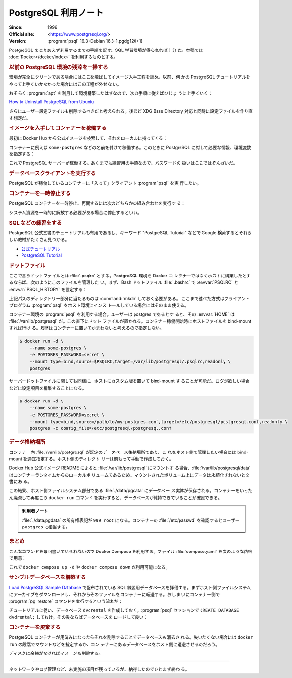 ======================================================================
PostgreSQL 利用ノート
======================================================================

:Since: 1996
:Official site: <https://www.postgresql.org/>
:Version: :program:`psql` 16.3 (Debian 16.3-1.pgdg120+1)

PostgreSQL をとりあえず利用するまでの手順を記す。SQL 学習環境が得られれば十分
だ。本稿では :doc:`Docker</docker/index>` を利用するものとする。

.. rubric:: 以前の PostgreSQL 環境の残滓を一掃する

環境が完全にクリーンである場合にはここを飛ばしてイメージ入手工程を読め。以前、何
かの PostgreSQL チュートリアルをやって上手くいかなかった場合にはこの工程が外せな
い。

おそらく :program:`apt` を利用して環境構築したはずなので、次の手順に従えばひじょ
うに上手くいく：

`How to Uninstall PostgreSQL from Ubuntu
<https://www.postgresqltutorial.com/postgresql-administration/uninstall-postgresql-ubuntu/>`__

.. sourcecode:: console
   :caption: アンインストール手順例

   $ sudo apt remove --purge postgresql
   $ dpkg -l | grep postgres
   $ sudo apt remove --purge postgresql-{{,client-}{14,common},contrib}
   $ sudo rm -rf {/var/lib/,/var/log/,/etc/}postgresql/
   $ sudo deluser postgres

さらにユーザー設定ファイルも削除するべきだと考えられる。後ほど XDG Base
Directory 対応と同時に設定ファイルを作り直す想定だ。

.. rubric:: イメージを入手してコンテナーを稼働する

最初に Docker Hub から公式イメージを検索して、それをローカルに持ってくる：

.. sourcecode:: console
   :caption: PostgreSQL イメージ取得例

   $ docker search postgresql --filter=is-official=true
   $ docker pull postgres
   $ docker images --filter reference=postgres

コンテナーに例えば ``some-postgres`` などの名前を付けて稼働する。このときに
PostgreSQL に対して必要な情報、環境変数を指定する：

.. sourcecode:: console
   :caption: PostgreSQL コンテナー稼働コマンド例

   $ docker run --name some-postgres -e POSTGRES_PASSWORD=secret -d postgres

これで PostgreSQL サーバーが稼働する。あくまでも練習用の手順なので、パスワードの
扱いはここではぞんざいだ。

.. rubric:: データベースクライアントを実行する

PostgreSQL が稼働しているコンテナーに「入って」クライアント :program:`psql` を実
行したい。

.. sourcecode:: console
   :caption: 稼働中の PostgreSQL コンテナーで CLI を対話的に起動する例

   $ docker exec -it -u postgres some-postgres createdb mydb
   $ docker exec -it -u postgres some-postgres psql -s mydb
   psql (16.3 (Debian 16.3-1.pgdg120+1))
   Type "help" for help.

   mydb=#

.. rubric:: コンテナーを一時停止する

PostgreSQL コンテナーを一時停止、再開するには次のどちらかの組み合わせを実行す
る：

.. sourcecode:: console
   :caption: コンテナー一時停止＆再開例

   $ docker stop some-postgres
   $ docker start some-postgres

   $ docker pause some-postgres
   $ docker unpause some-postgres

システム資源を一時的に解放する必要がある場合に停止するといい。

.. rubric:: SQL などの練習をする

PostgreSQL 公式文書のチュートリアルも有用であるし、キーワード "PostgreSQL
Tutorial" などで Google 検索するとそれらしい教材がたくさん見つかる。

* `公式チュートリアル <https://www.postgresql.org/docs/current/tutorial.html>`__
* `PostgreSQL Tutorial <https://www.postgresqltutorial.com/>`__

.. rubric:: ドットファイル

ここで言うドットファイルとは :file:`.psqlrc` とする。PostgreSQL 環境を Docker コ
ンテナーではなくホストに構築したとするならば、次のようにこのファイルを管理した
い。まず、Bash ドットファイル :file:`.bashrc` で :envvar:`PSQLRC` と
:envvar:`PSQL_HISTORY` を設定する：

.. sourcecode:: bash
   :caption: PSQLRC と PSQL_HISTORY の設定例

   export PSQLRC="$XDG_CONFIG_HOME/postgresql/psqlrc"
   export PSQL_HISTORY="$XDG_STATE_HOME/postgresql/psql_history"

上記パスのディレクトリー部分に当たるものは :command:`mkdir` しておく必要がある。
ここまで述べた方式はクライアントプログラム :program:`psql` をホスト環境にインス
トールしている場合にはそのまま使える。

コンテナー環境の :program:`psql` を利用する場合。ユーザーは postgres であるとす
ると、その :envvar:`HOME` は :file:`/var/lib/postgresql` だ。この直下にドット
ファイルが置かれる。コンテナー稼働開始時にホストファイルを bind-mount すれば行け
る。履歴はコンテナーに置いてかまわないと考えるので指定しない。

.. sourcecode:: console

   $ docker run -d \
       --name some-postgres \
       -e POSTGRES_PASSWORD=secret \
       --mount type=bind,source=$PSQLRC,target=/var/lib/postgresql/.psqlrc,readonly \
       postgres

サーバードットファイルに関しても同様に、ホストにカスタム版を置いて bind-mount す
ることが可能だ。ログが欲しい場合などに設定項目を編集することになる。

.. sourcecode:: console

   $ docker run -d \
       --name some-postgres \
       -e POSTGRES_PASSWORD=secret \
       --mount type=bind,source=/path/to/my-postgres.conf,target=/etc/postgresql/postgresql.conf,readonly \
       postgres -c config_file=/etc/postgresql/postgresql.conf

.. rubric:: データ格納場所

コンテナー内 :file:`/var/lib/postgresql` が既定のデータベース格納場所であり、こ
れをホスト側で管理したい場合には bind-mount を適宜指定する。ホスト側のディレクト
リーは前もって手動で作成しておく。

Docker Hub 公式イメージ README によると :file:`/var/lib/postgresql` にマウントす
る場合、:file:`/var/lib/postgresql/data` はコンテナーランタイムからのローカルボ
リュームであるため、マウントされたボリューム上にデータは永続化されないと文書にあ
る。

.. sourcecode:: console
   :caption: :file:`/path/to` は差し当たり ``$(pwd)`` にしておけ

   $ docker run -d \
       --name some-postgres \
       -e POSTGRES_PASSWORD=secret \
       -e PGDATA=/var/lib/postgresql/data/pgdata \
       --mount type=bind,source=/path/to/datadir,target=/var/lib/postgresql/data \
       postgres

この結果、ホスト側ファイルシステム部分である :file:`./data/pgdata` にデータベー
ス実体が保存される。コンテナーをいったん廃棄して再度この ``docker run`` コマンド
を実行すると、データベースが維持できていることが確認できる。

.. admonition:: 利用者ノート

   :file:`./data/pgdata` の所有権表記が ``999 root`` になる。コンテナーの
   :file:`/etc/passwd` を確認するとユーザー ``postgres`` に相当する。

.. rubric:: まとめ

.. sourcecode:: console
   :caption: ここまでの諸々をまとめたコンテナー稼働コマンド

   $ docker run -d \
       --name some-postgres \
       -e POSTGRES_PASSWORD=secret \
       -e PGDATA=/var/lib/postgresql/data/pgdata \
       --mount type=bind,source=$PWD/datadir,target=/var/lib/postgresql/data \
       --mount type=bind,source=$PSQLRC,target=/var/lib/postgresql/.psqlrc,readonly \
       postgres

こんなコマンドを毎回書いていられないので Docker Compose を利用する。ファイル
:file:`compose.yaml` を次のような内容で用意：

.. sourcecode:: yaml
   :caption: Example of :file:`compose.yaml`

   services:
     postgres:
       container_name: some-postgres
       image: postgres
       environment:
         PGDATA: /var/lib/postgresql/data/pgdata
         POSTGRES_USER: postgres
         POSTGRES_PASSWORD: secret
       volumes:
         - type: bind
           source: ${PWD}/datadir
           target: /var/lib/postgresql/data
         - type: bind
           source: ${PSQLRC}
           target: /var/lib/postgresql/.psqlrc
           read_only: true

これで ``docker compose up -d`` や ``docker compose down`` が利用可能になる。

.. rubric:: サンプルデータベースを構築する

`Load PostgreSQL Sample Database
<https://www.postgresqltutorial.com/postgresql-getting-started/load-postgresql-sample-database/>`__
で配布されている SQL 練習用データベースを拝借する。まずホスト側ファイルシステム
にアーカイブをダウンロードし、それからそのファイルをコンテナーに転送する。おしま
いにコンテナー側で :program:`pg_restore` コマンドを実行するという流れだ：

.. sourcecode:: console
   :caption: ホスト側手順

   $ curl -O https://www.postgresqltutorial.com/wp-content/uploads/2019/05/dvdrental.zip
   $ unzip dvdrental.zip
   $ docker cp dvdrental.tar some-postgres:/tmp/dvdrental.tar

チュートリアルに従い、データベース ``dvdrental`` を作成しておく。:program:`psql`
セッションで ``CREATE DATABASE dvdrental;`` しておけ。その後ならばデータベースを
ロードして良い：

.. sourcecode:: console
   :caption: コンテナー側手順

   $ docker exec -it -u postgres some-postgres pg_restore -d dvdrental /tmp/dvdrental.tar

.. sourcecode:: psql
   :caption: データベース dvdrental を確認する例

   postgres=# \c dvdrental
   You are now connected to database "dvdrental" as user "postgres".
   dvdrental=# \dt
                List of relations
    Schema |     Name      | Type  |  Owner
   --------+---------------+-------+----------
    public | actor         | table | postgres
    public | address       | table | postgres
    public | category      | table | postgres
    public | city          | table | postgres
    public | country       | table | postgres
    public | customer      | table | postgres
    public | film          | table | postgres
    public | film_actor    | table | postgres
    public | film_category | table | postgres
    public | inventory     | table | postgres
    public | language      | table | postgres
    public | payment       | table | postgres
    public | rental        | table | postgres
    public | staff         | table | postgres
    public | store         | table | postgres
   (15 rows)

.. rubric:: コンテナーを廃棄する

PostgreSQL コンテナーが用済みになったらそれを削除することでデータベースも消去さ
れる。失いたくない場合には ``docker run`` の段階でマウントなどを指定するか、コン
テナーにあるデータベースをホスト側に退避させるのだろう。

.. sourcecode:: console
   :caption: コンテナーを処分するコマンド例

   $ docker stop some-postgres
   $ docker rm some-postgres

ディスクに余裕がなければイメージも削除する。

----

ネットワークやログ管理など、未実施の項目が残っているが、納得したのでひとまず終わ
る。
